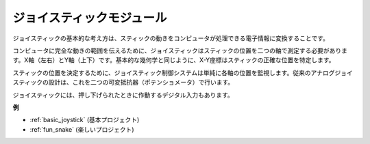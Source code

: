 .. _cpn_joystick:

ジョイスティックモジュール
============================

.. image:: img/joystick_pic.png
    :align: center
    :width: 600

ジョイスティックの基本的な考え方は、スティックの動きをコンピュータが処理できる電子情報に変換することです。

コンピュータに完全な動きの範囲を伝えるために、ジョイスティックはスティックの位置を二つの軸で測定する必要があります。X軸（左右）とY軸（上下）です。基本的な幾何学と同じように、X-Y座標はスティックの正確な位置を特定します。

スティックの位置を決定するために、ジョイスティック制御システムは単純に各軸の位置を監視します。従来のアナログジョイスティックの設計は、これを二つの可変抵抗器（ポテンショメータ）で行います。

ジョイスティックには、押し下げられたときに作動するデジタル入力もあります。

.. image:: img/joystick318.png
    :align: center
    :width: 600
	
**例**

* :ref:`basic_joystick` (基本プロジェクト)
* :ref:`fun_snake` (楽しいプロジェクト)
